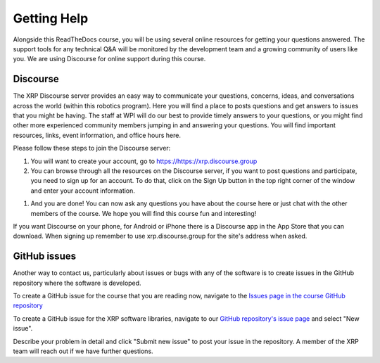 Getting Help
=================
Alongside this ReadTheDocs course, you will be using several online 
resources for getting your questions answered. The support 
tools for any technical Q&A will be monitored by the development 
team and a growing community of users like you. We are using 
Discourse for online support during this course.

Discourse
---------
The XRP Discourse server provides an easy 
way to communicate your questions, concerns, ideas, and 
conversations across the world (within this robotics program). 
Here you will find a place to posts questions and get answers to issues
that you might be having. The staff at WPI will do our best to provide
timely answers to your questions, or you might find other more experienced
community members jumping in and answering your questions.
You will find important resources, links, event 
information, and office hours here.

Please follow these steps to join the Discourse server:

#. You will want to create your account, go to https://https://xrp.discourse.group

#. You can browse through all the resources on the Discourse server, if you want to post
   questions and participate, you need to sign up for an account. To do that, click on the
   Sign Up button in the top right corner of the window and enter your account information.

.. image:: DiscourseSignup.png

#. And you are done! You can now ask any questions you have about the course here or just
   chat with the other members of the course. We hope you will find this course fun and interesting!

If you want Discourse on your phone, for Android or iPhone 
there is a Discourse app in the App Store that you can
download. When signing up remember to use xrp.discourse.group
for the site's address when asked.


GitHub issues
-------------

Another way to contact us, particularly about issues or bugs with any of the software is
to create issues in the GitHub repository where the software is developed.

To create a GitHub issue for the course that you are reading now, navigate to the `Issues page in the course
GitHub repository <https://github.com/Open-STEM/IntroToRoboticsV2/issues>`_

To create a GitHub issue for the XRP software libraries, navigate to our  
`GitHub repository's issue page <https://github.com/Open-STEM/XRP_MicroPython/issues>`_
and select "New issue". 

Describe your problem in detail and click "Submit new issue" to post your issue in the repository. 
A member of the XRP team will reach out if we have further questions.
